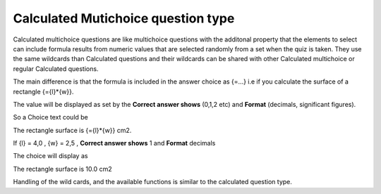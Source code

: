 .. _calculated_multichoice_question_type:

Calculated Mutichoice question type
====================================
Calculated multichoice questions are like multichoice questions with the additonal property that the elements to select can include formula results from numeric values that are selected randomly from a set when the quiz is taken. They use the same wildcards than Calculated questions and their wildcards can be shared with other Calculated multichoice or regular Calculated questions.

The main difference is that the formula is included in the answer choice as {=...} i.e if you calculate the surface of a rectangle {={l}*{w}}.

The value will be displayed as set by the **Correct answer shows** (0,1,2 etc) and **Format** (decimals, significant figures).

So a Choice text could be

The rectangle surface is {={l}*{w}} cm2.

If {l} = 4,0 , {w} = 2,5 , **Correct answer shows** 1 and **Format** decimals

The choice will display as

The rectangle surface is 10.0 cm2 

Handling of the wild cards, and the available functions is similar to the calculated question type. 
